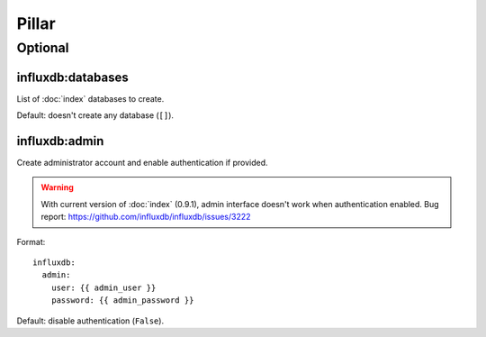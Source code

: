 Pillar
======

Optional
--------

influxdb:databases
~~~~~~~~~~~~~~~~~~

List of :doc:`index` databases to create.

Default: doesn't create any database (``[]``).

influxdb:admin
~~~~~~~~~~~~~~

Create administrator account and enable authentication if provided.

.. warning::

   With current version of :doc:`index` (0.9.1), admin interface doesn't work
   when authentication enabled.
   Bug report: https://github.com/influxdb/influxdb/issues/3222

Format::

  influxdb:
    admin:
      user: {{ admin_user }}
      password: {{ admin_password }}

Default: disable authentication (``False``).
